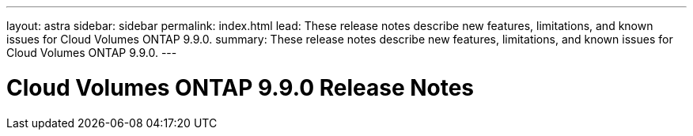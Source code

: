 ---
layout: astra
sidebar: sidebar
permalink: index.html
lead: These release notes describe new features, limitations, and known issues for Cloud Volumes ONTAP 9.9.0.
summary: These release notes describe new features, limitations, and known issues for Cloud Volumes ONTAP 9.9.0.
---

= Cloud Volumes ONTAP 9.9.0 Release Notes
:hardbreaks:
:nofooter:
:icons: font
:linkattrs:
:imagesdir: ./media/

